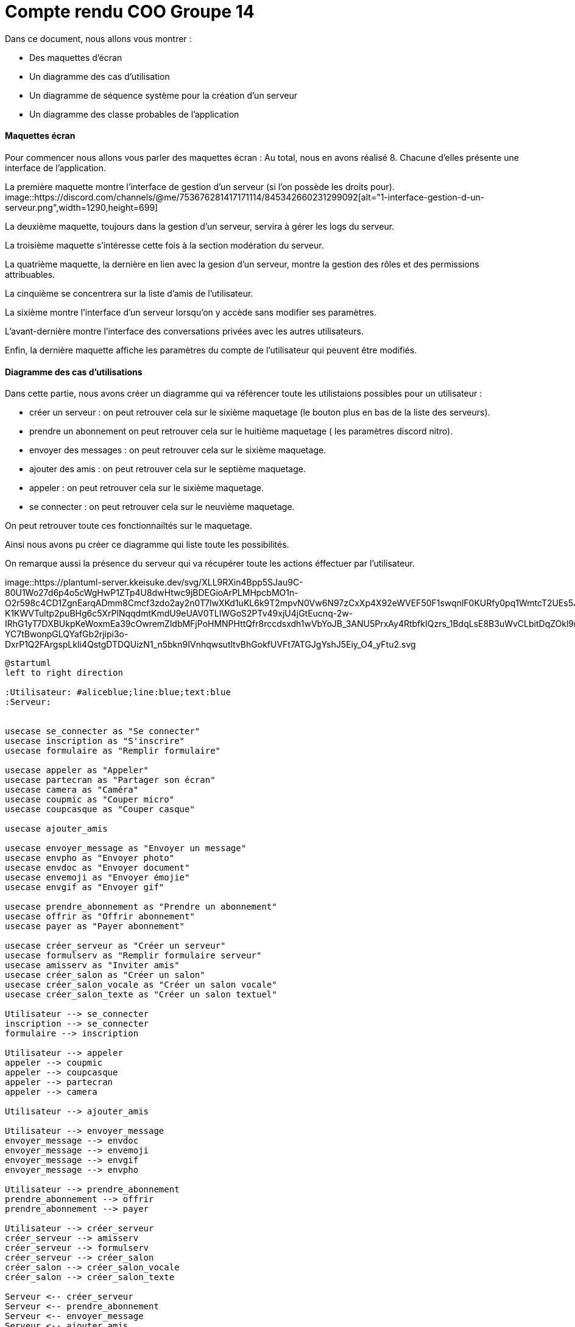 = Compte rendu COO Groupe 14

Dans ce document, nous allons vous montrer :

* Des maquettes d’écran
* Un diagramme des cas d’utilisation
* Un diagramme de séquence système pour la création d'un serveur
* Un diagramme des classe probables de l’application

Maquettes écran
^^^^^^^^^^^^^^^

Pour commencer nous allons vous parler des maquettes écran :
Au total, nous en avons réalisé 8. Chacune d'elles présente une interface de l'application.

La première maquette montre l'interface de gestion d'un serveur (si l'on possède les droits pour).
image::https://discord.com/channels/@me/753676281417171114/845342660231299092[alt="1-interface-gestion-d-un-serveur.png",width=1290,height=699]

La deuxième maquette, toujours dans la gestion d'un serveur, servira à gérer les logs du serveur.

La troisième maquette s'intéresse cette fois à la section modération du serveur.

La quatrième maquette, la dernière en lien avec la gesion d'un serveur, montre la gestion des rôles et des permissions attribuables.

La cinquième se concentrera sur la liste d'amis de l'utilisateur.

La sixième montre l'interface d'un serveur lorsqu'on y accède sans modifier ses paramètres.

L'avant-dernière montre l'interface des conversations privées avec les autres utilisateurs.

Enfin, la dernière maquette affiche les paramètres du compte de l'utilisateur qui peuvent être modifiés.

Diagramme des cas d'utilisations
^^^^^^^^^^^^^^^^^^^^^^^^^^^^^^^^
Dans cette partie, nous avons créer un diagramme qui va référencer toute les utilistaions possibles pour un utilisateur :

* créer un serveur : on peut retrouver cela sur le sixième maquetage (le bouton plus en bas de la liste des serveurs).
* prendre un abonnement on peut retrouver cela sur le huitième maquetage ( les paramètres discord nitro).
* envoyer des messages : on peut retrouver cela sur le sixième maquetage.
* ajouter des amis : on peut retrouver cela sur le septième maquetage.
* appeler : on peut retrouver cela sur le sixième maquetage.
* se connecter : on peut retrouver cela sur le neuvième maquetage.

On peut retrouver toute ces fonctionnailtés sur le maquetage.

Ainsi nous avons pu créer ce diagramme qui liste toute les possibilités. 

On remarque aussi la présence du serveur qui va récupérer toute les actions éffectuer par l'utilisateur.

image::https://plantuml-server.kkeisuke.dev/svg/XLL9RXin4Bpp5SJau9C-80U1Wo27d6p4o5cWgHwP1ZTp4U8dwHtwc9jBDEGioArPLMHpcbMO1n-O2r598c4CD1ZgnEarqADmm8Cmcf3zdo2ay2n0T7lwXKd1uKL6k9T2mpvN0Vw6N97zCxXp4X92eWVEF50F1swqnlF0KURfy0pq1WmtcT2UEs5JqwAwAuY3IJCQfw9aY6N9Rr1M2jV0mzIMMGkoTlnUwkaWYryDtB7IwWbNx8HQZxslbuHFKiuKE9PrFvYwNXnhE1Ej4hoGMECHk7IcLs3n7g4L5QIzx9k9E8q3Ky9FAEYp-K1KWVTultp2puBHg6c5XrPlNqqdmtKmdU9eUAV0TLIWGoS2PTv49xjU4jGtEucnq-2w-IRhG1yT7DXBUkpKeWoxmEa39cOwremZldbMFjPoHMNPHttQfr8rccdsxdh1wVbYoJB_3ANU5PrxAy4RtbfkIQzrs_1BdqLsE8B3uWvCLbitDqZOkl9mDfn9MDj02xMnBoLnVLjY8aWSJvDdkjjzw_99sXGko6OMYMkqorDh_CY_62QincM1bJXqy2sWlJXdSQLP5vyvEuiHcSUgQZ08MrIEmnQ9hj-YC7tBwonpGLQYafGb2rjipi3o-DxrP1Q2FArgspLkIi4QstgDTDQUizN1_n5bkn9IVnhqwsutltvBhGokfUVFt7ATGJgYshJ5Eiy_O4_yFtu2.svg

```PlantUml
@startuml
left to right direction

:Utilisateur: #aliceblue;line:blue;text:blue
:Serveur:


usecase se_connecter as "Se connecter"
usecase inscription as "S'inscrire"
usecase formulaire as "Remplir formulaire"

usecase appeler as "Appeler"
usecase partecran as "Partager son écran"
usecase camera as "Caméra"
usecase coupmic as "Couper micro"
usecase coupcasque as "Couper casque"

usecase ajouter_amis

usecase envoyer_message as "Envoyer un message"
usecase envpho as "Envoyer photo"
usecase envdoc as "Envoyer document"
usecase envemoji as "Envoyer émojie"
usecase envgif as "Envoyer gif"

usecase prendre_abonnement as "Prendre un abonnement"
usecase offrir as "Offrir abonnement"
usecase payer as "Payer abonnement"

usecase créer_serveur as "Créer un serveur"
usecase formulserv as "Remplir formulaire serveur"
usecase amisserv as "Inviter amis"
usecase créer_salon as "Créer un salon"
usecase créer_salon_vocale as "Créer un salon vocale"
usecase créer_salon_texte as "Créer un salon textuel"

Utilisateur --> se_connecter
inscription --> se_connecter
formulaire --> inscription

Utilisateur --> appeler
appeler --> coupmic
appeler --> coupcasque
appeler --> partecran
appeler --> camera

Utilisateur --> ajouter_amis

Utilisateur --> envoyer_message
envoyer_message --> envdoc
envoyer_message --> envemoji
envoyer_message --> envgif
envoyer_message --> envpho

Utilisateur --> prendre_abonnement
prendre_abonnement --> offrir
prendre_abonnement --> payer

Utilisateur --> créer_serveur
créer_serveur --> amisserv
créer_serveur --> formulserv
créer_serveur --> créer_salon
créer_salon --> créer_salon_vocale
créer_salon --> créer_salon_texte

Serveur <-- créer_serveur
Serveur <-- prendre_abonnement
Serveur <-- envoyer_message
Serveur <-- ajouter_amis
Serveur <-- appeler
Serveur <-- se_connecter
@enduml
```


diagramme de séquence système
^^^^^^^^^^^^^^^^^^^^^^^^^^^^^







diagramme des classe probables de l’application
^^^^^^^^^^^^^^^^^^^^^^^^^^^^^^^^^^^^^^^^^^^^^^^

